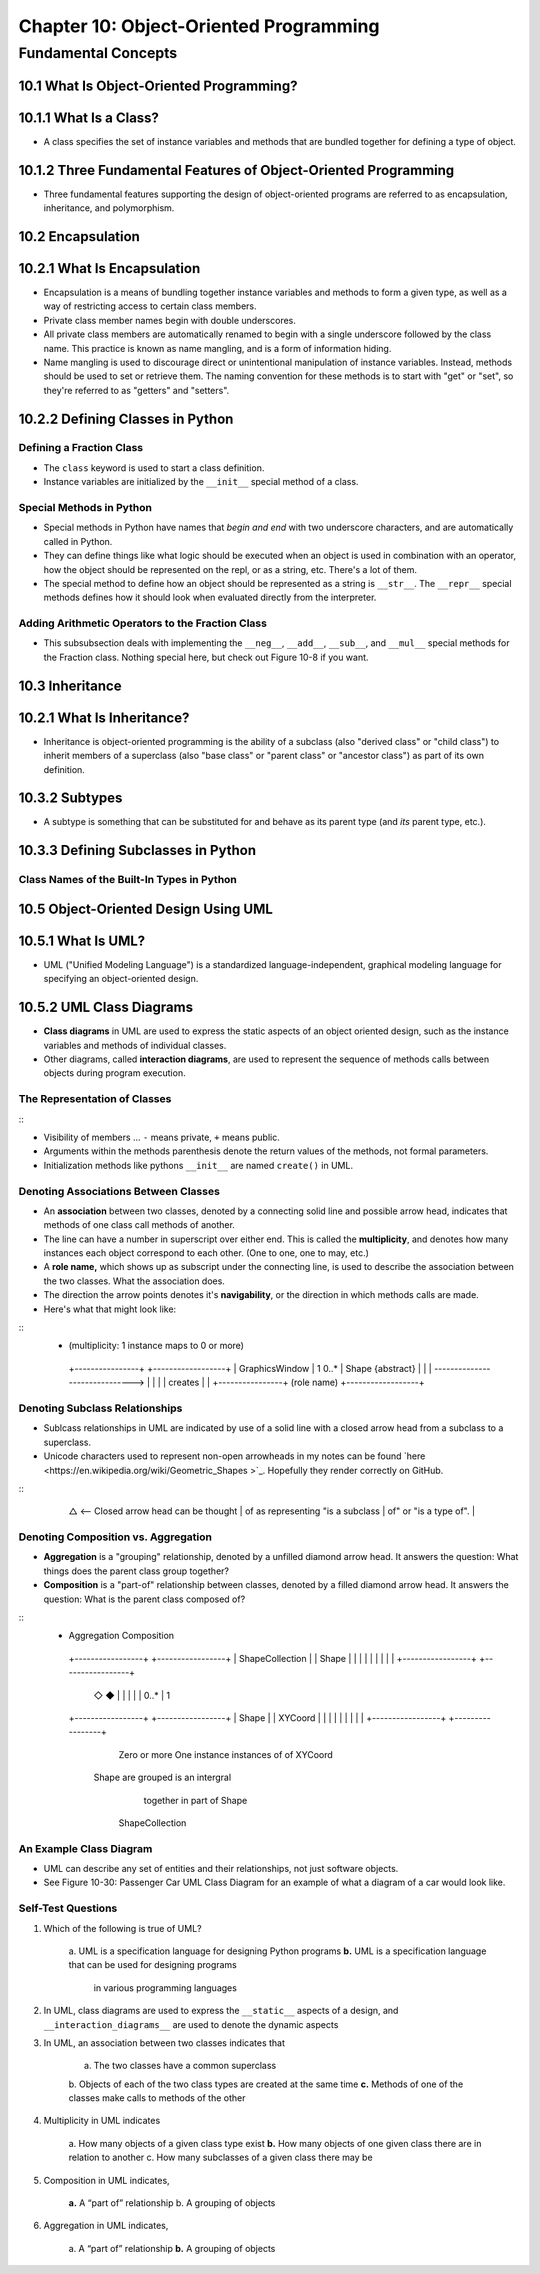 *****************************************
 Chapter 10: Object-Oriented Programming
*****************************************



Fundamental Concepts
====================


10.1 What Is Object-Oriented Programming?
-----------------------------------------


10.1.1 What Is a Class?
-----------------------
* A class specifies the set of instance variables and methods that are bundled
  together for defining a type of object.


10.1.2 Three Fundamental Features of Object-Oriented Programming
----------------------------------------------------------------
* Three fundamental features supporting the design of object-oriented programs
  are referred to as encapsulation, inheritance, and polymorphism.


10.2 Encapsulation
------------------


10.2.1 What Is Encapsulation
----------------------------
* Encapsulation is a means of bundling together instance variables and methods
  to form a given type, as well as a way of restricting access to certain class
  members.
* Private class member names begin with double underscores.
* All private class members are automatically renamed to begin with a single
  underscore followed by the class name. This practice is known as name
  mangling, and is a form of information hiding.
* Name mangling is used to discourage direct or unintentional manipulation of
  instance variables. Instead, methods should be used to set or retrieve them.
  The naming convention for these methods is to start with "get" or "set", so
  they're referred to as "getters" and "setters".


10.2.2 Defining Classes in Python
---------------------------------

Defining a Fraction Class
^^^^^^^^^^^^^^^^^^^^^^^^^
* The ``class`` keyword is used to start a class definition.
* Instance variables are initialized by the ``__init__`` special method of a
  class.

Special Methods in Python
^^^^^^^^^^^^^^^^^^^^^^^^^
* Special methods in Python have names that *begin and end* with two underscore
  characters, and are automatically called in Python.
* They can define things like what logic should be executed when an object is
  used in combination with an operator, how the object should be represented
  on the repl, or as a string, etc. There's a lot of them.
* The special method to define how an object should be represented as a string
  is ``__str__``. The ``__repr__`` special methods defines how it should look
  when evaluated directly from the interpreter.

Adding Arithmetic Operators to the Fraction Class
^^^^^^^^^^^^^^^^^^^^^^^^^^^^^^^^^^^^^^^^^^^^^^^^^
* This subsubsection deals with implementing the ``__neg__``, ``__add__``,
  ``__sub__``, and ``__mul__`` special methods for the Fraction class. Nothing
  special here, but check out Figure 10-8 if you want.


10.3 Inheritance
----------------


10.2.1 What Is Inheritance?
---------------------------
* Inheritance is object-oriented programming is the ability of a subclass (also
  "derived class" or "child class") to inherit members of a superclass (also
  "base class" or "parent class" or "ancestor class") as part of its own
  definition.


10.3.2 Subtypes
---------------
* A subtype is something that can be substituted for and behave as its parent
  type (and *its* parent type, etc.).


10.3.3 Defining Subclasses in Python
------------------------------------

Class Names of the Built-In Types in Python
^^^^^^^^^^^^^^^^^^^^^^^^^^^^^^^^^^^^^^^^^^^


10.5 Object-Oriented Design Using UML
-------------------------------------


10.5.1 What Is UML?
-------------------
* UML ("Unified Modeling Language") is a standardized language-independent,
  graphical modeling language for specifying an object-oriented design.


10.5.2 UML Class Diagrams
-------------------------
* **Class diagrams** in UML are used to express the static aspects of an object
  oriented design, such as the instance variables and methods of individual
  classes.
* Other diagrams, called **interaction diagrams**, are used to represent the
  sequence of methods calls between objects during program execution.

The Representation of Classes
^^^^^^^^^^^^^^^^^^^^^^^^^^^^^
::
    +----------------------------------+
    |  **Class Name**  {type}          | <--- {type} is optional.
    +==================================+
    | -instance variable: integer      | <--- [-|+]identifier:type
    | +instance variable: string       |
    |               ...                |
    +----------------------------------+
    | -method(x:int, y:str)            | <--- [-|+]identifier(identifier:type ...)
    | +method()                        |
    |               ...                |
    +----------------------------------+

* Visibility of members ... ``-`` means private, ``+`` means public.
* Arguments within the methods parenthesis denote the return values of the
  methods, not formal parameters.
* Initialization methods like pythons ``__init__`` are named ``create()`` in UML.

Denoting Associations Between Classes
^^^^^^^^^^^^^^^^^^^^^^^^^^^^^^^^^^^^^
* An **association** between two classes, denoted by a connecting solid line and
  possible arrow head, indicates that methods of one class call methods of
  another.
* The line can have a number in superscript over either end. This is called the
  **multiplicity**, and denotes how many instances each object correspond to each
  other. (One to one, one to may, etc.)
* A **role name,** which shows up as subscript under the connecting line, is used
  to describe the association between the two classes. What the association
  does.
* The direction the arrow points denotes it's **navigability**, or the direction
  in which methods calls are made.
* Here's what that might look like:

::
  +              (multiplicity: 1 instance maps to 0 or more)
    +----------------+                                 +------------------+
    | GraphicsWindow |  1                        0..*  | Shape {abstract} |
    |                | ------------------------------> |                  |
    |                |  creates                        |                  |
    +----------------+    (role name)                  +------------------+

Denoting Subclass Relationships
^^^^^^^^^^^^^^^^^^^^^^^^^^^^^^^
* Sublcass relationships in UML are indicated by use of a solid line with a
  closed arrow head from a subclass to a superclass.
* Unicode characters used to represent non-open arrowheads in my notes can be
  found `here <https://en.wikipedia.org/wiki/Geometric_Shapes >`_. Hopefully
  they render correctly on GitHub.

::
    +----------------+
    | Shape          |
    | {abstract}     | <-- Parent/Super Class
    |                |
    +----------------+
            △          <-- Closed arrow head can be thought
            |              of as representing "is a subclass
            |              of" or "is a type of".
            |
    +----------------+
    | Circle         |
    |                |  <-- Subclass
    |                |
    +----------------+

Denoting Composition vs. Aggregation
^^^^^^^^^^^^^^^^^^^^^^^^^^^^^^^^^^^^
* **Aggregation** is a "grouping" relationship, denoted by a unfilled diamond
  arrow head. It answers the question: What things does the parent class group
  together?
* **Composition** is a "part-of" relationship between classes, denoted by a
  filled diamond arrow head. It answers the question: What is the parent class
  composed of?

::
   +   Aggregation            Composition
    +-----------------+   +-----------------+
    | ShapeCollection |   | Shape           |
    |                 |   |                 |
    |                 |   |                 |
    +-----------------+   +-----------------+
            ◇                      ◆
            |                      |
            |                      |
            | 0..*                 | 1
    +-----------------+   +-----------------+
    | Shape           |   | XYCoord         |
    |                 |   |                 |
    |                 |   |                 |
    +-----------------+   +-----------------+
       Zero or more           One instance
       instances of            of XYCoord
     Shape are grouped       is an intergral
        together in           part of Shape
      ShapeCollection

An Example Class Diagram
^^^^^^^^^^^^^^^^^^^^^^^^
* UML can describe any set of entities and their relationships, not just
  software objects.
* See Figure 10-30: Passenger Car UML Class Diagram for an example of what a
  diagram of a car would look like.

Self-Test Questions
^^^^^^^^^^^^^^^^^^^
1. Which of the following is true of UML?

    a. UML is a specification language for designing Python programs
    **b.** UML is a specification language that can be used for designing programs
        in various programming languages


2. In UML, class diagrams are used to express the ``__static__`` aspects of a
   design, and ``__interaction_diagrams__`` are used to denote the dynamic aspects


3. In UML, an association between two classes indicates that

    a. The two classes have a common superclass
    b. Objects of each of the two class types are created at the same time
    **c.** Methods of one of the classes make calls to methods of the other

4. Multiplicity in UML indicates

    a. How many objects of a given class type exist
    **b.** How many objects of one given class there are in relation to another
    c. How many subclasses of a given class there may be

5. Composition in UML indicates,

    **a.** A “part of” relationship
    b. A grouping of objects

6. Aggregation in UML indicates,

    a. A “part of” relationship
    **b.** A grouping of objects

